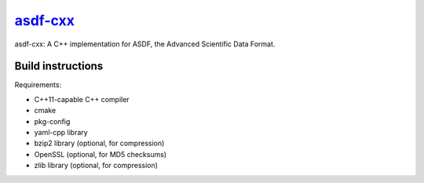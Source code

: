 `asdf-cxx <https://github.com/eschnett/asdf-cxx>`__
===================================================

|Build Status| |Coverage Status|

asdf-cxx: A C++ implementation for ASDF, the Advanced Scientific Data
Format.

Build instructions
------------------

Requirements:

- C++11-capable C++ compiler
- cmake
- pkg-config
- yaml-cpp library
- bzip2 library (optional, for compression)
- OpenSSL (optional, for MD5 checksums)
- zlib library (optional, for compression)

.. |Build Status| image:: https://travis-ci.org/eschnett/asdf-cxx.svg?branch=master
   :target: https://travis-ci.org/eschnett/asdf-cxx
.. |Coverage Status| image:: https://coveralls.io/repos/github/eschnett/asdf-cxx/badge.svg?branch=master
   :target: https://coveralls.io/github/eschnett/asdf-cxx?branch=master
